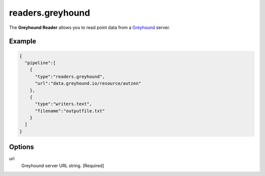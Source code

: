 .. _readers.greyhound:

readers.greyhound
=================

The **Greyhound Reader** allows you to read point data from a `Greyhound`_ server.

Example
-------

.. code-block:: json

    {
      "pipeline":[
        {
          "type":"readers.greyhound",
          "url":"data.greyhound.io/resource/autzen"
        },
        {
          "type":"writers.text",
          "filename":"outputfile.txt"
        }
      ]
    }


Options
-------

url
  Greyhound server URL string. [Required]



.. _Greyhound: https://github.com/hobu/greyhound
